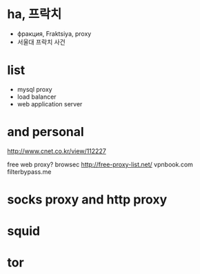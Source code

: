 * ha, 프락치

- фракция, Fraktsiya, proxy
- 서울대 프락치 사건

* list

- mysql proxy
- load balancer
- web application server

* and personal

http://www.cnet.co.kr/view/112227

free web proxy?
browsec
http://free-proxy-list.net/
vpnbook.com
filterbypass.me

* socks proxy and http proxy
* squid
* tor
